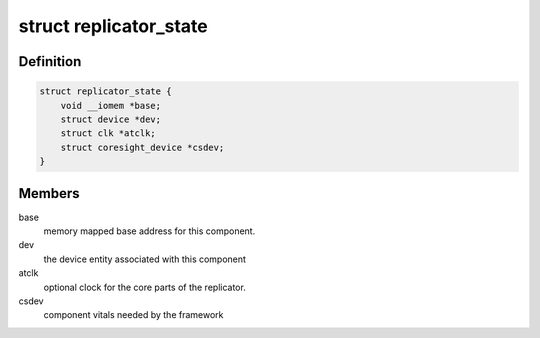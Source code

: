 .. -*- coding: utf-8; mode: rst -*-
.. src-file: drivers/hwtracing/coresight/coresight-dynamic-replicator.c

.. _`replicator_state`:

struct replicator_state
=======================

.. c:type:: struct replicator_state

    specifics associated to a replicator component

.. _`replicator_state.definition`:

Definition
----------

.. code-block:: c

    struct replicator_state {
        void __iomem *base;
        struct device *dev;
        struct clk *atclk;
        struct coresight_device *csdev;
    }

.. _`replicator_state.members`:

Members
-------

base
    memory mapped base address for this component.

dev
    the device entity associated with this component

atclk
    optional clock for the core parts of the replicator.

csdev
    component vitals needed by the framework

.. This file was automatic generated / don't edit.

